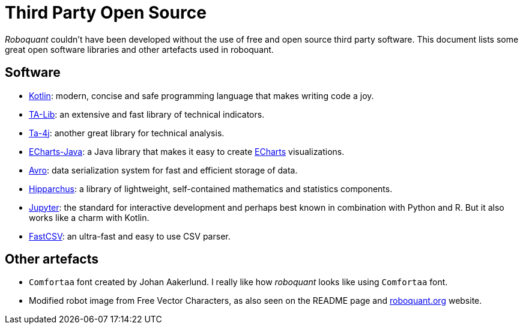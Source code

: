 = Third Party Open Source

_Roboquant_ couldn't have been developed without the use of free and open source third party software. This document lists some great open software libraries and other artefacts used in roboquant.

== Software
* https://kotlinlang.org[Kotlin]: modern, concise and safe programming language that makes writing code a joy.
* https://ta-lib.org[TA-Lib]: an extensive and fast library of technical indicators.
* https://github.com/ta4j/ta4j[Ta-4j]: another great library for technical analysis.
* https://github.com/ECharts-Java/ECharts-Java[ECharts-Java]: a Java library that makes it easy to create https://echarts.apache.org[ECharts] visualizations.
* https://avro.apache.org[Avro]: data serialization system for fast and efficient storage of data.
* https://www.hipparchus.org/index.html[Hipparchus]: a library of lightweight, self-contained mathematics and statistics components.
* https://www.jupyter.org[Jupyter]: the standard for interactive development and perhaps best known in combination with Python and R. But it also works like a charm with Kotlin.
* https://github.com/osiegmar/FastCSV[FastCSV]: an ultra-fast and easy to use CSV parser.

== Other artefacts
* `Comfortaa` font created by Johan Aakerlund. I really like how _roboquant_ looks like using `Comfortaa` font.
* Modified robot image from Free Vector Characters, as also seen on the README page and https://roboquant.org[roboquant.org] website.